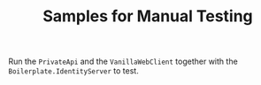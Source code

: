 #+TITLE: Samples for Manual Testing

Run the ~PrivateApi~ and the ~VanillaWebClient~ together with the
~Boilerplate.IdentityServer~ to test.

